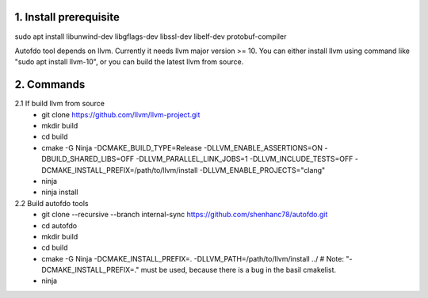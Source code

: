 
1. Install prerequisite
***********************
sudo apt install libunwind-dev libgflags-dev libssl-dev libelf-dev protobuf-compiler

Autofdo tool depends on llvm. Currently it needs llvm major version >= 10. You can either install llvm using command like "sudo apt install llvm-10", or you can build the latest llvm from source.

2. Commands
***********
2.1 If build llvm from source
  - git clone https://github.com/llvm/llvm-project.git
  - mkdir build
  - cd build
  - cmake -G Ninja -DCMAKE_BUILD_TYPE=Release -DLLVM_ENABLE_ASSERTIONS=ON -DBUILD_SHARED_LIBS=OFF -DLLVM_PARALLEL_LINK_JOBS=1 -DLLVM_INCLUDE_TESTS=OFF -DCMAKE_INSTALL_PREFIX=/path/to/llvm/install -DLLVM_ENABLE_PROJECTS="clang"
  - ninja
  - ninja install

2.2 Build autofdo tools
  - git clone --recursive --branch internal-sync https://github.com/shenhanc78/autofdo.git
  - cd autofdo
  - mkdir build
  - cd build
  - cmake -G Ninja -DCMAKE_INSTALL_PREFIX=. -DLLVM_PATH=/path/to/llvm/install ../   # Note: "-DCMAKE_INSTALL_PREFIX=." must be used, because there is a bug in the basil cmakelist.
  - ninja
